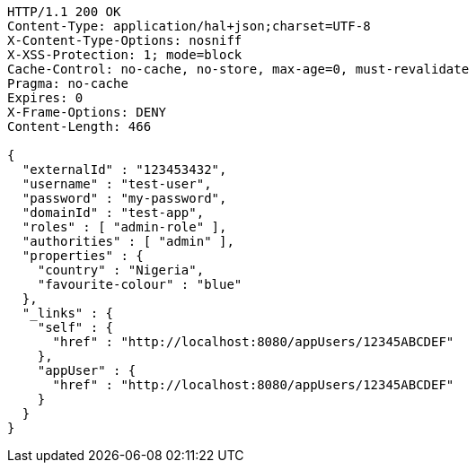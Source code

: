 [source,http,options="nowrap"]
----
HTTP/1.1 200 OK
Content-Type: application/hal+json;charset=UTF-8
X-Content-Type-Options: nosniff
X-XSS-Protection: 1; mode=block
Cache-Control: no-cache, no-store, max-age=0, must-revalidate
Pragma: no-cache
Expires: 0
X-Frame-Options: DENY
Content-Length: 466

{
  "externalId" : "123453432",
  "username" : "test-user",
  "password" : "my-password",
  "domainId" : "test-app",
  "roles" : [ "admin-role" ],
  "authorities" : [ "admin" ],
  "properties" : {
    "country" : "Nigeria",
    "favourite-colour" : "blue"
  },
  "_links" : {
    "self" : {
      "href" : "http://localhost:8080/appUsers/12345ABCDEF"
    },
    "appUser" : {
      "href" : "http://localhost:8080/appUsers/12345ABCDEF"
    }
  }
}
----
